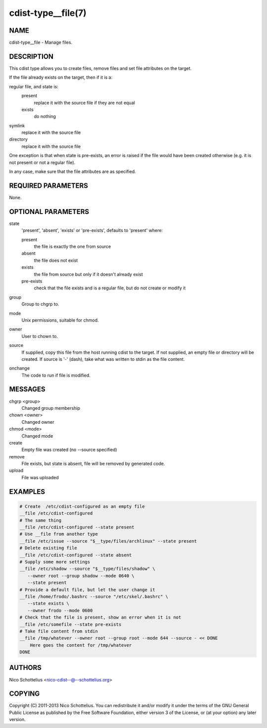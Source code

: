 cdist-type__file(7)
===================

NAME
----
cdist-type__file - Manage files.


DESCRIPTION
-----------
This cdist type allows you to create files, remove files and set file
attributes on the target.

If the file already exists on the target, then if it is a:

regular file, and state is:
  present
    replace it with the source file if they are not equal
  exists
    do nothing
symlink
  replace it with the source file
directory
  replace it with the source file

One exception is that when state is pre-exists, an error is raised if
the file would have been created otherwise (e.g. it is not present or
not a regular file).

In any case, make sure that the file attributes are as specified.


REQUIRED PARAMETERS
-------------------
None.

OPTIONAL PARAMETERS
-------------------
state
   'present', 'absent', 'exists' or 'pre-exists', defaults to 'present' where:

   present
      the file is exactly the one from source
   absent
      the file does not exist
   exists
      the file from source but only if it doesn't already exist
   pre-exists
      check that the file exists and is a regular file, but do not
      create or modify it

group
   Group to chgrp to.

mode
   Unix permissions, suitable for chmod.

owner
   User to chown to.

source
   If supplied, copy this file from the host running cdist to the target.
   If not supplied, an empty file or directory will be created.
   If source is '-' (dash), take what was written to stdin as the file content.

onchange
   The code to run if file is modified.

MESSAGES
--------
chgrp <group>
   Changed group membership
chown <owner>
   Changed owner
chmod <mode>
   Changed mode
create
   Empty file was created (no --source specified)
remove
   File exists, but state is absent, file will be removed by generated code.
upload
   File was uploaded


EXAMPLES
--------

.. code-block:: sh

    # Create  /etc/cdist-configured as an empty file
    __file /etc/cdist-configured
    # The same thing
    __file /etc/cdist-configured --state present
    # Use __file from another type
    __file /etc/issue --source "$__type/files/archlinux" --state present
    # Delete existing file
    __file /etc/cdist-configured --state absent
    # Supply some more settings
    __file /etc/shadow --source "$__type/files/shadow" \
       --owner root --group shadow --mode 0640 \
       --state present
    # Provide a default file, but let the user change it
    __file /home/frodo/.bashrc --source "/etc/skel/.bashrc" \
       --state exists \
       --owner frodo --mode 0600
    # Check that the file is present, show an error when it is not
    __file /etc/somefile --state pre-exists
    # Take file content from stdin
    __file /tmp/whatever --owner root --group root --mode 644 --source - << DONE
        Here goes the content for /tmp/whatever
    DONE


AUTHORS
-------
Nico Schottelius <nico-cdist--@--schottelius.org>


COPYING
-------
Copyright \(C) 2011-2013 Nico Schottelius. You can redistribute it
and/or modify it under the terms of the GNU General Public License as
published by the Free Software Foundation, either version 3 of the
License, or (at your option) any later version.
